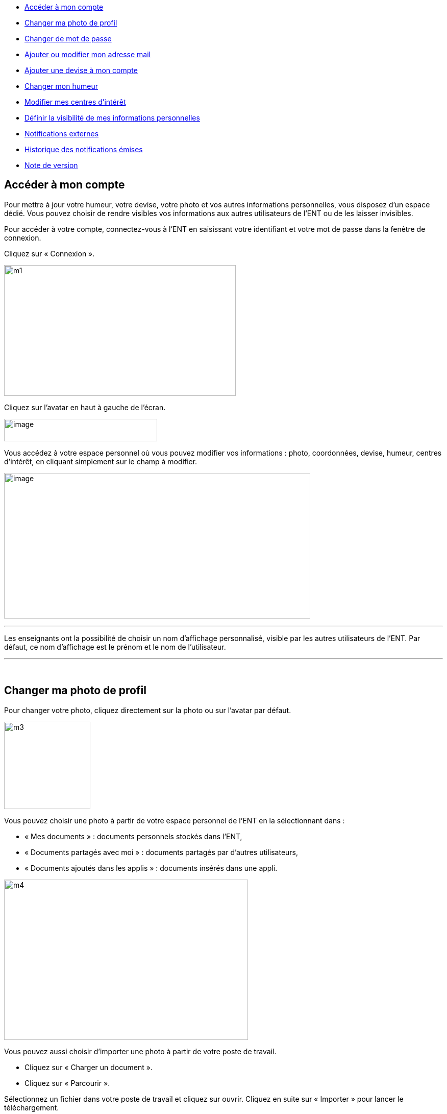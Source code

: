 [[summary]]
* link:index.html?iframe=true#presentation[Accéder à mon compte]
* link:index.html?iframe=true#cas-d-usage-2[Changer ma photo de profil]
* link:index.html?iframe=true#cas-d-usage-3[Changer de mot de passe]
* link:index.html?iframe=true#cas-d-usage-4[Ajouter ou modifier mon
adresse mail]
* link:index.html?iframe=true#cas-d-usage-5[Ajouter une devise à mon
compte]
* link:index.html?iframe=true#cas-d-usage-6[Changer mon humeur]
* link:#cas-d-usage-7[Modifier mes centres d'intérêt]
* link:index.html?iframe=true#cas-d-usage-8[Définir la visibilité de mes
informations personnelles]
* link:index.html?iframe=true#cas-d-usage-9[Notifications externes]
* link:index.html?iframe=true#cas-d-usage-10[Historique des
notifications émises]
* link:index.html?iframe=true#notes-de-versions[Note de version]

[[presentation]]
== Accéder à mon compte

Pour mettre à jour votre humeur, votre devise, votre photo et vos autres
informations personnelles, vous disposez d’un espace dédié. Vous pouvez
choisir de rendre visibles vos informations aux autres utilisateurs de
l’ENT ou de les laisser invisibles.

Pour accéder à votre compte, connectez-vous à l’ENT en saisissant votre
identifiant et votre mot de passe dans la fenêtre de connexion.

Cliquez sur « Connexion ».

image:../../wp-content/uploads/2015/07/m1.png[m1,width=454,height=256]

Cliquez sur l’avatar en haut à gauche de l'écran.

image:../../wp-content/uploads/2016/07/Compte1.png[image,width=300,height=44]

Vous accédez à votre espace personnel où vous pouvez modifier vos
informations : photo, coordonnées, devise, humeur, centres d’intérêt, en
cliquant simplement sur le champ à modifier.

image:../../wp-content/uploads/2016/07/Compte2-1024x487.png[image,width=600,height=285]

'''''

Les enseignants ont la possibilité de choisir un nom d’affichage
personnalisé, visible par les autres utilisateurs de l'ENT. Par défaut,
ce nom d'affichage est le prénom et le nom de l'utilisateur.

'''''

 

[[cas-d-usage-2]]
[[changer-ma-photo-de-profil]]
== Changer ma photo de profil



Pour changer votre photo, cliquez directement sur la photo ou sur
l'avatar par défaut.

image:../../wp-content/uploads/2015/07/m3.jpg[m3,width=169,height=171]

Vous pouvez choisir une photo à partir de votre espace personnel de
l’ENT en la sélectionnant dans :

* « Mes documents » : documents personnels stockés dans l’ENT,
* « Documents partagés avec moi » : documents partagés par d’autres
utilisateurs,
* « Documents ajoutés dans les applis » : documents insérés dans une
appli.

image:../../wp-content/uploads/2015/07/m4.png[m4,width=478,height=314]

Vous pouvez aussi choisir d’importer une photo à partir de votre poste
de travail.

* Cliquez sur « Charger un document ».
* Cliquez sur « Parcourir ».

Sélectionnez un fichier dans votre poste de travail et cliquez sur
ouvrir. Cliquez en suite sur « Importer » pour lancer le téléchargement.

image:../../wp-content/uploads/2015/07/m5.png[m5,width=850,height=396]

Votre photo est maintenant visible dans votre compte et par tous les
utilisateurs !

image:../../wp-content/uploads/2016/07/Compte3-1024x379.png[image,width=600,height=222] +
Votre photo est visible dans le fil de nouveautés des autres
utilisateurs lorsque vous leur partagez un contenu mais également
lorsque vous postez un message dans un forum.

[[cas-d-usage-3]]
[[changer-de-mot-de-passe]]
== Changer de mot de passe



Pour changer votre mot de passe, cliquez sur « Modifier mon mot de
passe ».

image:../../wp-content/uploads/2015/07/m7.png[m7,width=619,height=248]

Puis suivez les étapes suivantes :

* Saisissez votre « Ancien mot de passe »
* Saisissez votre « Nouveau mot de passe »
* Saisissez la « Confirmation du mot de passe »
* Cliquez sur « Réinitialiser »

image:../../wp-content/uploads/2016/01/MON-COMPTE-1024x463.png[image,width=737,height=333]

Votre mot de passe est maintenant modifié !

[[cas-d-usage-4]]
[[ajouter-ou-modifier-mon-adresse-mail]]
== Ajouter ou modifier mon adresse mail



Vous pouvez ajouter ou modifier votre adresse mail dans l’espace « Mon
compte ».

Pour ajouter ou modifier votre adresse mail, saisissez votre nouvelle
adresse dans le champ prévu, en face de « Adresse courrielle ».

image:../../wp-content/uploads/2016/07/Compte4-1024x379.png[image,width=600,height=222]

En cas d’oubli de votre mot de passe, un lien de récupération vous sera
envoyé sur l’adresse mail renseignée dans votre compte.

[[cas-d-usage-5]]
== Ajouter une devise à mon compte



Vous pouvez ajouter une devise à votre compte. Pour cela, remplissez le
champ « Devise » sous vos coordonnées.

image:../../wp-content/uploads/2015/07/m10.png[m10,width=544,height=241]

Votre devise sera visible sur votre profil et apparaitra dans le fil de
nouveautés des autres utilisateurs de l’ENT lorsque vous la modifierez.

[[cas-d-usage-6]]
[[changer-mon-humeur]]
== Changer mon humeur



Pour changer votre humeur, cliquez sur l’icône en dessous de votre
photo.

image:../../wp-content/uploads/2015/07/m11.png[m11,width=275,height=436]

Une liste d’humeurs apparaît. Choisissez celle que vous souhaitez.

image:../../wp-content/uploads/2015/07/m12.png[m12,width=457,height=222]

 

Votre nouvelle humeur apparaît sur votre compte et est maintenant
visible dans le fil de nouveautés des autres utilisateurs de l’ENT avec
lesquels vous avez le droit de communiquer.

[[cas-d-usage-7]]
== Modifier mes centres d'intérêt



Vous pouvez modifier vos centres d’intérêt : animaux, cinéma, musique,
endroits et sports.

image:../../wp-content/uploads/2015/07/m13.png[m13,width=596,height=143]

Saisissez les informations souhaitées dans les champs correspondants.

image:../../wp-content/uploads/2015/07/m14.png[m14,width=607,height=144]

Mais aussi d'autres commentaires dans « Divers ».

image:../../wp-content/uploads/2015/07/m15.png[m15,width=620,height=118]

[[cas-d-usage-8]]
== Définir la visibilité de mes informations personnelles



Vous avez la possibilité de définir la visibilité de vos informations
personnelles grâce à l’icône située au bout de chaque ligne.

En un seul clic, vous choisissez l’icône correspondant au niveau de
visibilité que vous souhaitez :

* L’icône “Cadenas” signifie que l’information est privée, vous êtes le
(la) seul(e) à la voir.

image:../../wp-content/uploads/2015/07/m16.png[m16,width=36,height=36]

* L’icône “Globe” signifie que l’information est visible des autres
utilisateurs de l’ENT, en fonction des droits de communication dont ils
disposent.

image:../../wp-content/uploads/2015/07/m18.png[m18,width=32,height=27] +
Lorsque vous ajoutez ou modifiez le texte ou les paramètres de
visibilité dans votre espace personnel, l’enregistrement est
automatique.

image:../../wp-content/uploads/2015/07/m19.png[m19,width=779,height=170]

[[cas-d-usage-9]]
[[notifications-externes]]
== Notifications externes



L'ENT est désormais doté d'un système de notification par mail qui
permet aux utilisateurs de recevoir sur leur adresse personnelle des
mails contenant les nouveautés de l'ENT qui les concernent. +
Chaque utilisateur peut modifier les notifications qu'il souhaite
recevoir et la fréquence de chacune d'elles (immédiate, quotidienne,
hebdomadaire). +
Pour accéder à ce paramétrage, aller dans mon compte (1) et cliquer sur
le bouton "Gérer mes notifications externes" (2)

image:../../wp-content/uploads/2016/12/notif-ext2.png[notif
ext2,width=599,height=241]

La page de paramétrage des notifications externes permet de modifier
l'adresse de réception des mails (3) et de choisir la fréquence d'envoi
de chaque notification (immédiat, quotidien, hebdomadaire, jamais)
(4). +
Le détail des notifications disponibles par service est accessible en
cliquant sur le nom du service dans la ligne correspondante (5).

image:../../wp-content/uploads/2016/07/notif2.png[notif2,width=600,height=339]

Lorsque les modifications sont terminées, cliquer sur "Enregistrer" en
bas du tableau (6).

image:../../wp-content/uploads/2016/07/notif3.png[notif3,width=600,height=81]

Une fois la notification reçue dans sa boîte mail personnelle,
l'utilisateur peut cliquer sur le lien correspondant afin d'accéder au
contenu. S'il n'est pas connecté à l'ENT, il devra saisir son
identifiant et son mot de passe pour accéder à l'objet de la
notification.

image:../../wp-content/uploads/2016/12/notif-externe-réception.png[notif
externe - réception,width=500,height=268]

[[cas-d-usage-10]]
== Historique des notifications émises



Vous avez la possibilité de ne pas diffuser une notification aux
utilisateurs avec lesquels vous avez des droits de communication ou vous
avez partagé du contenu. +
Depuis votre espace "Mon compte", vous retrouverez toutes les
notifications que vous avez émis en cliquant sur l'onglet
"Historique". +
image:../../wp-content/uploads/2016/12/Fil-historique.png[Fil
- historique,width=599,height=219]En survolant la notification avec la
souris, vous verrez apparaître une flèche sur la droite de la
notification. En cliquant sur cette flèche, une action apparaît vous
permettant de supprimer définitivement la notification de l'ENT. +
image:../../wp-content/uploads/2016/12/Fil-historique-suppression.png[Fil
- historique suppression,width=550,height=95]

[[notes-de-versions]]
[[note-de-version]]
== Note de version



A chaque nouvelle version de l'application, les nouveautés seront
présentées dans cette section.
